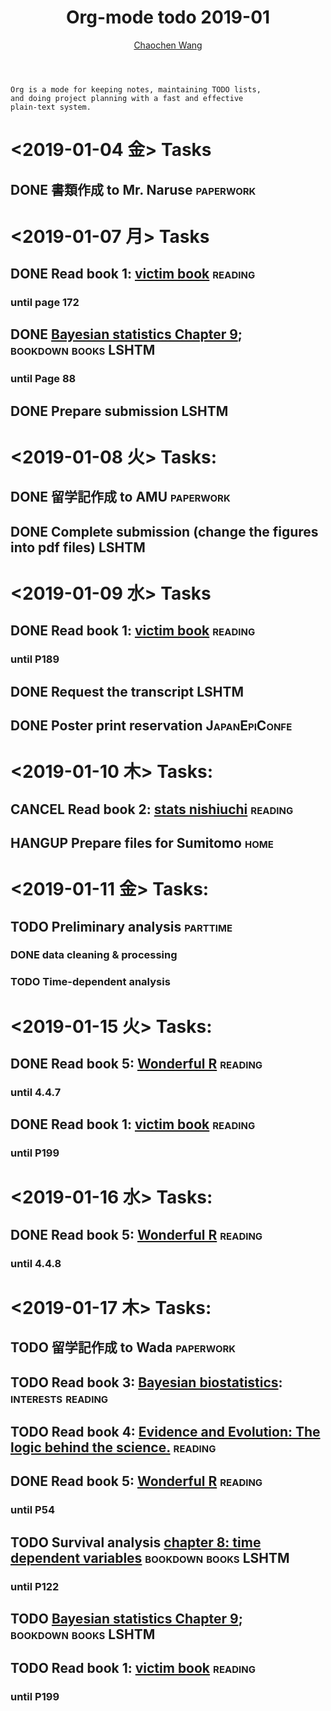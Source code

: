 #+TITLE: Org-mode todo 2019-01
#+AUTHOR: [[https://wangcc.me][Chaochen Wang]]
#+EMAIL: chaochen@wangcc.me
#+OPTIONS: d:(not "LOGBOOK") date:t e:t email:t f:t inline:t num:t
#+OPTIONS: timestamp:t title:t toc:t todo:t |:t

#+BEGIN_EXAMPLE 
Org is a mode for keeping notes, maintaining TODO lists,
and doing project planning with a fast and effective 
plain-text system.
#+END_EXAMPLE

* <2019-01-04 金> Tasks
** DONE 書類作成 to Mr. Naruse                                   :paperwork:

* <2019-01-07 月> Tasks
** DONE Read book 1: [[http://ywang.uchicago.edu/history/victim_ebook_070505.pdf][victim book]]                                   :reading:
*** until page 172
** DONE [[https://wangcc.me/LSHTMlearningnote/section-88.html][Bayesian statistics Chapter 9]];                :bookdown:books:LSHTM:
*** until Page 88
** DONE Prepare submission                                           :LSHTM:

* <2019-01-08 火> Tasks:
** DONE 留学記作成 to AMU                                  :paperwork:
** DONE Complete submission (change the figures into pdf files)      :LSHTM:

* <2019-01-09 水> Tasks
** DONE Read book 1: [[http://ywang.uchicago.edu/history/victim_ebook_070505.pdf][victim book]]                                   :reading:
*** until P189
** DONE Request the transcript                                       :LSHTM:
** DONE Poster print reservation                             :JapanEpiConfe:

* <2019-01-10 木> Tasks: 
** CANCEL Read book 2: [[https://www.amazon.co.jp/%E7%B5%B1%E8%A8%88%E5%AD%A6%E3%81%8C%E6%9C%80%E5%BC%B7%E3%81%AE%E5%AD%A6%E5%95%8F%E3%81%A7%E3%81%82%E3%82%8B-%E8%A5%BF%E5%86%85-%E5%95%93/dp/4478022216/ref=sr_1_1?ie=UTF8&qid=1546568463&sr=8-1&keywords=%E7%B5%B1%E8%A8%88%E5%AD%A6%E3%81%8C%E6%9C%80%E5%BC%B7%E3%81%AE%E5%AD%A6%E5%95%8F%E3%81%A7%E3%81%82%E3%82%8B][stats nishiuchi]]                             :reading:
** HANGUP Prepare files for Sumitomo                                  :home:
* <2019-01-11 金> Tasks: 
** TODO Preliminary analysis                                      :parttime:
*** DONE data cleaning & processing
*** TODO Time-dependent analysis 

* <2019-01-15 火> Tasks:
** DONE Read book 5: [[https://www.amazon.co.jp/Stan%E3%81%A8R%E3%81%A7%E3%83%99%E3%82%A4%E3%82%BA%E7%B5%B1%E8%A8%88%E3%83%A2%E3%83%87%E3%83%AA%E3%83%B3%E3%82%B0-Wonderful-R-%E6%9D%BE%E6%B5%A6-%E5%81%A5%E5%A4%AA%E9%83%8E/dp/4320112423/ref=sr_1_1?ie=UTF8&qid=1546839385&sr=8-1&keywords=wonderful+R][Wonderful R]]                                   :reading:
*** until 4.4.7
** DONE Read book 1: [[http://ywang.uchicago.edu/history/victim_ebook_070505.pdf][victim book]]                                   :reading:
*** until P199

* <2019-01-16 水> Tasks: 
** DONE Read book 5: [[https://www.amazon.co.jp/Stan%E3%81%A8R%E3%81%A7%E3%83%99%E3%82%A4%E3%82%BA%E7%B5%B1%E8%A8%88%E3%83%A2%E3%83%87%E3%83%AA%E3%83%B3%E3%82%B0-Wonderful-R-%E6%9D%BE%E6%B5%A6-%E5%81%A5%E5%A4%AA%E9%83%8E/dp/4320112423/ref=sr_1_1?ie=UTF8&qid=1546839385&sr=8-1&keywords=wonderful+R][Wonderful R]]                                   :reading:
*** until 4.4.8

* <2019-01-17 木> Tasks: 
** TODO 留学記作成 to Wada                                       :paperwork:
SCHEDULED: <2019-01-31 木>
** TODO Read book 3: [[https://www.wiley.com/en-us/Bayesian+Biostatistics-p-9780470018231][Bayesian biostatistics]]:		  :interests:reading:
** TODO Read book 4: [[https://www.cambridge.org/jp/academic/subjects/philosophy/philosophy-science/evidence-and-evolution-logic-behind-science?format=HB&isbn=9780521871884][Evidence and Evolution: The logic behind the science.]] :reading:
** DONE Read book 5: [[https://www.amazon.co.jp/Stan%E3%81%A8R%E3%81%A7%E3%83%99%E3%82%A4%E3%82%BA%E7%B5%B1%E8%A8%88%E3%83%A2%E3%83%87%E3%83%AA%E3%83%B3%E3%82%B0-Wonderful-R-%E6%9D%BE%E6%B5%A6-%E5%81%A5%E5%A4%AA%E9%83%8E/dp/4320112423/ref=sr_1_1?ie=UTF8&qid=1546839385&sr=8-1&keywords=wonderful+R][Wonderful R]]                                   :reading:
:LOGBOOK:
CLOCK: [2019-01-17 木 13:06]--[2019-01-17 木 15:39] =>  2:33
CLOCK: [2019-01-17 木 09:54]--[2019-01-17 木 11:57] =>  2:03
:END:
*** until P54
** TODO Survival analysis [[https://wangcc.me/LSHTMlearningnote/-time-dependent-variables.html][chapter 8: time dependent variables]] :bookdown:books:LSHTM:
*** until P122
** TODO [[https://wangcc.me/LSHTMlearningnote/section-88.html][Bayesian statistics Chapter 9]];                :bookdown:books:LSHTM:
** TODO Read book 1: [[http://ywang.uchicago.edu/history/victim_ebook_070505.pdf][victim book]]                                   :reading:
*** until P199
